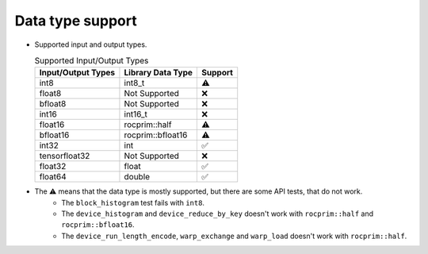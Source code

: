 .. meta::
   :description: rocPRIM API library data type support
   :keywords: rocPRIM, ROCm, API library, API reference, data type, support

.. _data-type-support:

******************************************
Data type support
******************************************

* Supported input and output types.

  .. list-table:: Supported Input/Output Types
    :header-rows: 1
    :name: supported-input-output-types

    *
      - Input/Output Types
      - Library Data Type
      - Support
    *
      - int8
      - int8_t
      - ⚠️
    *
      - float8
      - Not Supported
      - ❌
    *
      - bfloat8
      - Not Supported
      - ❌
    *
      - int16
      - int16_t
      - ❌
    *
      - float16
      - rocprim::half
      - ⚠️
    *
      - bfloat16      
      - rocprim::bfloat16
      - ⚠️
    *
      - int32
      - int
      - ✅
    *
      - tensorfloat32
      - Not Supported
      - ❌
    *
      - float32
      - float
      - ✅
    *
      - float64
      - double
      - ✅

* The ⚠️ means that the data type is mostly supported, but there are some API tests, that do not work.
   * The ``block_histogram`` test fails with ``int8``.
   * The ``device_histogram`` and ``device_reduce_by_key`` doesn't work with ``rocprim::half`` and ``rocprim::bfloat16``.
   * The ``device_run_length_encode``, ``warp_exchange`` and ``warp_load`` doesn't work with ``rocprim::half``.
